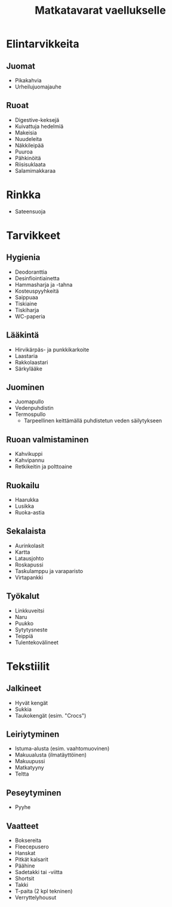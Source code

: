 #+TITLE: Matkatavarat vaellukselle

* Elintarvikkeita
** Juomat
- Pikakahvia
- Urheilujuomajauhe
** Ruoat
- Digestive-keksejä
- Kuivattuja hedelmiä
- Makeisia
- Nuudeleita
- Näkkileipää
- Puuroa
- Pähkinöitä
- Riisisuklaata
- Salamimakkaraa
* Rinkka
- Sateensuoja
* Tarvikkeet
** Hygienia
- Deodoranttia
- Desinfiointiainetta
- Hammasharja ja -tahna
- Kosteuspyyhkeitä
- Saippuaa
- Tiskiaine
- Tiskiharja
- WC-paperia
** Lääkintä
- Hirvikärpäs- ja punkkikarkoite
- Laastaria
- Rakkolaastari
- Särkylääke
** Juominen
- Juomapullo
- Vedenpuhdistin
- Termospullo
  + Tarpeellinen keittämällä puhdistetun veden säilytykseen
** Ruoan valmistaminen
- Kahvikuppi
- Kahvipannu
- Retkikeitin ja polttoaine
** Ruokailu
- Haarukka
- Lusikka
- Ruoka-astia
** Sekalaista
- Aurinkolasit
- Kartta
- Latausjohto
- Roskapussi
- Taskulamppu ja varaparisto
- Virtapankki
** Työkalut
- Linkkuveitsi
- Naru
- Puukko
- Sytytysneste
- Teippiä
- Tulentekovälineet
* Tekstiilit
** Jalkineet
- Hyvät kengät
- Sukkia
- Taukokengät (esim. "Crocs")
** Leiriytyminen
- Istuma-alusta (esim. vaahtomuovinen)
- Makuualusta (ilmatäyttöinen)
- Makuupussi
- Matkatyyny
- Teltta
** Peseytyminen
- Pyyhe
** Vaatteet
- Boksereita
- Fleecepusero
- Hanskat
- Pitkät kalsarit
- Päähine
- Sadetakki tai -viitta
- Shortsit
- Takki
- T-paita (2 kpl tekninen)
- Verryttelyhousut
